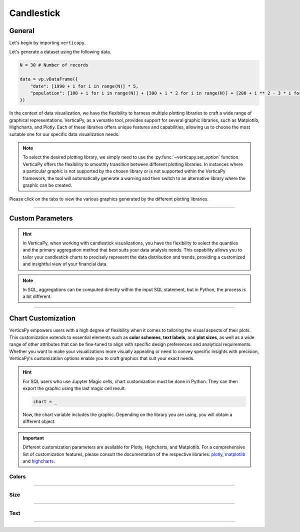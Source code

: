 .. _chart_gallery.candlestick:

===========
Candlestick
===========

.. Necessary Code Elements

.. ipython:: python
    :suppress:

    import verticapy as vp

    N = 30 # Number of records

    data = vp.vDataFrame({
        "date": [1990 + i for i in range(N)] * 5,
        "population": [100 + i for i in range(N)] + [300 + i * 2 for i in range(N)] + [200 + i ** 2 - 3 * i for i in range(N)] + [50 + i ** 2 - 6 * i for i in range(N)] + [700 + i ** 2 - 10 * i for i in range(N)],
    })


General
-------

Let's begin by importing ``verticapy``.

.. ipython:: python

    import verticapy as vp

Let's generate a dataset using the following data.

.. code-block:: python
        
    N = 30 # Number of records

    data = vp.vDataFrame({
        "date": [1990 + i for i in range(N)] * 5,
        "population": [100 + i for i in range(N)] + [300 + i * 2 for i in range(N)] + [200 + i ** 2 - 3 * i for i in range(N)] + [50 + i ** 2 - 6 * i for i in range(N)] + [700 + i ** 2 - 10 * i for i in range(N)],
    })

In the context of data visualization, we have the flexibility to harness multiple plotting libraries to craft a wide range of graphical representations. VerticaPy, as a versatile tool, provides support for several graphic libraries, such as Matplotlib, Highcharts, and Plotly. Each of these libraries offers unique features and capabilities, allowing us to choose the most suitable one for our specific data visualization needs.

.. image:: ../../docs/source/_static/plotting_libs.png
   :width: 80%
   :align: center

.. note::
    
    To select the desired plotting library, we simply need to use the :py:func:`~verticapy.set_option` function. VerticaPy offers the flexibility to smoothly transition between different plotting libraries. In instances where a particular graphic is not supported by the chosen library or is not supported within the VerticaPy framework, the tool will automatically generate a warning and then switch to an alternative library where the graphic can be created.

Please click on the tabs to view the various graphics generated by the different plotting libraries.

.. ipython:: python
    :suppress:

    import verticapy as vp

.. tab:: Plotly

    .. ipython:: python
        :suppress:

        vp.set_option("plotting_lib", "plotly")

    We can switch to using the ``plotly`` module.

    .. code-block:: python
        
        vp.set_option("plotting_lib", "plotly")

    VerticaPy's candlestick visualization feature empowers data analysts and financial professionals to gain valuable insights from time-series data. By representing open, close, high, and low price values for a specific period, candlestick charts offer a clear and intuitive view of price movements, helping users identify trends, reversals, and patterns in financial data. This tool enhances decision-making in areas such as stock trading, investment analysis, and financial forecasting, making it an indispensable asset for those working with time-series financial data.

    .. tab:: Python

      .. code-block:: python
          
          data["population"].candlestick(ts = "date")

    .. tab:: SQL

      We load the VerticaPy `chart` extension.

        .. code-block:: python

            %load_ext verticapy.chart

        We write the SQL query using Jupyter magic cells.

        .. code-block:: sql
            
            %%chart -k candlestick
            SELECT 
                date,
                MIN(population) AS min,
                APPROXIMATE_PERCENTILE(population 
                                       USING PARAMETERS percentile = 0.25) AS q1,
                APPROXIMATE_PERCENTILE(population 
                                       USING PARAMETERS percentile = 0.50) AS q2,
                APPROXIMATE_PERCENTILE(population 
                                       USING PARAMETERS percentile = 0.75) AS q3,
                MAX(population) AS max,
                SUM(population) AS sum
            FROM
            :data
            GROUP BY 1
            ORDER BY 1

    .. ipython:: python
        :suppress:
        :okwarning:
        
        fig = data["population"].candlestick(ts = "date")
        fig.write_html("figures/plotting_plotly_candlestick.html")

    .. raw:: html
        :file: SPHINX_DIRECTORY/figures/plotting_plotly_candlestick.html

.. tab:: Highcharts

    .. ipython:: python
        :suppress:

        vp.set_option("plotting_lib", "highcharts")

    We can switch to using the ``highcharts`` module.

    .. code-block:: python
        
        vp.set_option("plotting_lib", "highcharts")

    VerticaPy's candlestick visualization feature empowers data analysts and financial professionals to gain valuable insights from time-series data. By representing open, close, high, and low price values for a specific period, candlestick charts offer a clear and intuitive view of price movements, helping users identify trends, reversals, and patterns in financial data. This tool enhances decision-making in areas such as stock trading, investment analysis, and financial forecasting, making it an indispensable asset for those working with time-series financial data.

    .. tab:: Python

      .. code-block:: python
          
          data["population"].candlestick(ts = "date")

    .. tab:: SQL

      We load the VerticaPy `chart` extension.

        .. code-block:: python

            %load_ext verticapy.chart

        We write the SQL query using Jupyter magic cells.

        .. code-block:: sql
            
            %%chart -k candlestick
            SELECT 
                date,
                MIN(population) AS min,
                APPROXIMATE_PERCENTILE(population 
                                       USING PARAMETERS percentile = 0.25) AS q1,
                APPROXIMATE_PERCENTILE(population 
                                       USING PARAMETERS percentile = 0.50) AS q2,
                APPROXIMATE_PERCENTILE(population 
                                       USING PARAMETERS percentile = 0.75) AS q3,
                MAX(population) AS max,
                SUM(population) AS sum
            FROM
            :data
            GROUP BY 1
            ORDER BY 1

    .. ipython:: python
        :suppress:
        :okwarning:

        fig = data["population"].candlestick(ts = "date")
        html_text = fig.htmlcontent.replace("container", "plotting_highcharts_candlestick")
        with open("figures/plotting_highcharts_candlestick.html", "w") as file:
           file.write(html_text)

    .. raw:: html
        :file: SPHINX_DIRECTORY/figures/plotting_highcharts_candlestick.html
        
.. tab:: Matplotlib

    .. ipython:: python
        :suppress:

        vp.set_option("plotting_lib", "matplotlib")

    We can switch to using the ``matplotlib`` module.

    .. code-block:: python
        
        vp.set_option("plotting_lib", "matplotlib")

    VerticaPy's candlestick visualization feature empowers data analysts and financial professionals to gain valuable insights from time-series data. By representing open, close, high, and low price values for a specific period, candlestick charts offer a clear and intuitive view of price movements, helping users identify trends, reversals, and patterns in financial data. This tool enhances decision-making in areas such as stock trading, investment analysis, and financial forecasting, making it an indispensable asset for those working with time-series financial data.

    .. tab:: Python

      .. ipython:: python
        :okwarning:

        @savefig plotting_matplotlib_candlestick.png
        data["population"].candlestick(ts = "date")

    .. tab:: SQL

      We load the VerticaPy `chart` extension.

        .. code-block:: python

            %load_ext verticapy.chart

        We write the SQL query using Jupyter magic cells.

        .. code-block:: sql
            
            %%chart -k candlestick
            SELECT 
                date,
                MIN(population) AS min,
                APPROXIMATE_PERCENTILE(population 
                                       USING PARAMETERS percentile = 0.25) AS q1,
                APPROXIMATE_PERCENTILE(population 
                                       USING PARAMETERS percentile = 0.50) AS q2,
                APPROXIMATE_PERCENTILE(population 
                                       USING PARAMETERS percentile = 0.75) AS q3,
                MAX(population) AS max,
                SUM(population) AS sum
            FROM
            :data
            GROUP BY 1
            ORDER BY 1;

        .. image:: ../../docs/source/savefig/plotting_matplotlib_candlestick.png
            :width: 100%
            :align: center
        
_________________

Custom Parameters
-----------------

.. hint:: In VerticaPy, when working with candlestick visualizations, you have the flexibility to select the quantiles and the primary aggregation method that best suits your data analysis needs. This capability allows you to tailor your candlestick charts to precisely represent the data distribution and trends, providing a customized and insightful view of your financial data.

.. note::

    In SQL, aggregations can be computed directly within the input SQL statement, but in Python, the process is a bit different.

.. tab:: Plotly

    .. ipython:: python
        :suppress:

        vp.set_option("plotting_lib", "plotly")

    **Quantiles**

    .. code-block:: python
        
        data["population"].candlestick(ts = "date", q = (0.1, 0.9))

    .. ipython:: python
        :suppress:
        :okwarning:

        fig = data["population"].candlestick(ts = "date", q = (0.1, 0.9))
        fig.write_html("figures/plotting_plotly_candlestick_custom_q.html")

    .. raw:: html
        :file: SPHINX_DIRECTORY/figures/plotting_plotly_candlestick_custom_q.html

    .. note:: By selecting the tuple (0.1, 0.9), we are effectively utilizing the values corresponding to the first and ninth deciles of the data distribution.

.. tab:: Highcharts

    .. ipython:: python
        :suppress:

        vp.set_option("plotting_lib", "highcharts")

    **Quantiles**

    .. code-block:: python
              
        data["population"].candlestick(ts = "date", q = (0.1, 0.9))

    .. ipython:: python
        :suppress:
        :okwarning:

        fig = data["population"].candlestick(ts = "date", q = (0.1, 0.9))
        html_text = fig.htmlcontent.replace("container", "plotting_highcharts_candlestick_custom_q")
        with open("figures/plotting_highcharts_candlestick_custom_q.html", "w") as file:
          file.write(html_text)

    .. raw:: html
        :file: SPHINX_DIRECTORY/figures/plotting_highcharts_candlestick_custom_q.html

    .. note:: By selecting the tuple (0.1, 0.9), we are effectively utilizing the values corresponding to the first and ninth deciles of the data distribution.

.. tab:: Matplolib

    .. ipython:: python
        :suppress:

        vp.set_option("plotting_lib", "matplotlib")

    **Quantiles**

    .. ipython:: python
        :okwarning:

        @savefig plotting_matplotlib_candlestick_custom_q.png
        data["population"].candlestick(ts = "date", q = (0.1, 0.9))

    .. note:: By selecting the tuple (0.1, 0.9), we are effectively utilizing the values corresponding to the first and ninth deciles of the data distribution.
        
___________________


Chart Customization
-------------------

VerticaPy empowers users with a high degree of flexibility when it comes to tailoring the visual aspects of their plots. 
This customization extends to essential elements such as **color schemes**, **text labels**, and **plot sizes**, as well as a wide range of other attributes that can be fine-tuned to align with specific design preferences and analytical requirements. Whether you want to make your visualizations more visually appealing or need to convey specific insights with precision, VerticaPy's customization options enable you to craft graphics that suit your exact needs.

.. hint::

    For SQL users who use Jupyter Magic cells, chart customization must be done in Python. They can then export the graphic using the last magic cell result.

    .. code-block:: python

        chart = _

    Now, the chart variable includes the graphic. Depending on the library you are using, you will obtain a different object.

.. Important:: Different customization parameters are available for Plotly, Highcharts, and Matplotlib. 
    For a comprehensive list of customization features, please consult the documentation of the respective 
    libraries: `plotly <https://plotly.com/python-api-reference/>`_, `matplotlib <https://matplotlib.org/stable/api/matplotlib_configuration_api.html>`_ and `highcharts <https://api.highcharts.com/highcharts/>`_.

Colors
~~~~~~

.. tab:: Plotly

    .. ipython:: python
        :suppress:

        vp.set_option("plotting_lib", "plotly")

    **Custom colors**

    .. code-block:: python
        
        fig = data["population"].candlestick(ts = "date", colors = ["blue","pink"])

    .. ipython:: python
        :suppress:
        :okwarning:

        fig = data["population"].candlestick(ts = "date", colors = ["blue","pink"])
        fig.write_html("figures/plotting_plotly_candlestick_custom_color_1.html")

    .. raw:: html
        :file: SPHINX_DIRECTORY/figures/plotting_plotly_candlestick_custom_color_1.html

    .. note::

        The first color in the list is for increasing values, while the second color is for decreasing values.

.. tab:: Highcharts

    .. ipython:: python
        :suppress:

        vp.set_option("plotting_lib", "highcharts")

    **Custom colors**

    .. code-block:: python
        
        data["population"].candlestick(ts = "date", colors = ["blue","pink"])

    .. ipython:: python
        :suppress:
        :okwarning:

        fig = data["population"].candlestick(ts = "date", colors = ["blue","pink"])
        html_text = fig.htmlcontent.replace("container", "plotting_highcharts_candlestick_custom_color_1")
        with open("figures/plotting_highcharts_candlestick_custom_color_1.html", "w") as file:
            file.write(html_text)

    .. raw:: html
        :file: SPHINX_DIRECTORY/figures/plotting_highcharts_candlestick_custom_color_1.html

    .. note::

        The first color in the list is for increasing values, while the second color is for decreasing values.

.. tab:: Matplolib

    .. ipython:: python
        :suppress:

        vp.set_option("plotting_lib", "matplotlib")

    **Custom colors**

    .. ipython:: python
        :okwarning:

        @savefig plotting_matplotlib_candlestick_custom_color_1.png
        data["population"].candlestick(ts = "date", colors = ["blue","pink"])

    .. note::

        The first color in the list is for increasing values, while the second color is for decreasing values.

____

Size
~~~~

.. tab:: Plotly

    .. ipython:: python
        :suppress:

        vp.set_option("plotting_lib", "plotly")

    **Custom Width and Height**

    .. code-block:: python
        
        data["population"].candlestick(ts = "date", width = 300, height = 300)

    .. ipython:: python
        :suppress:
        :okwarning:

        fig = data["population"].candlestick(ts = "date", width = 300, height = 300)
        fig.write_html("figures/plotting_plotly_candlestick_custom_size.html")

    .. raw:: html
        :file: SPHINX_DIRECTORY/figures/plotting_plotly_candlestick_custom_size.html

.. tab:: Highcharts

    .. ipython:: python
        :suppress:

        vp.set_option("plotting_lib", "highcharts")

    **Custom Width and Height**

    .. code-block:: python
        
        data["population"].candlestick(ts = "date", width = 500, height = 200)

    .. ipython:: python
        :suppress:
        :okwarning:

        fig = data["population"].candlestick(ts = "date", width = 500, height = 200)
        html_text = fig.htmlcontent.replace("container", "plotting_highcharts_candlestick_custom_size")
        with open("figures/plotting_highcharts_candlestick_custom_size.html", "w") as file:
            file.write(html_text)

    .. raw:: html
        :file: SPHINX_DIRECTORY/figures/plotting_highcharts_candlestick_custom_size.html

.. tab:: Matplolib

    .. ipython:: python
        :suppress:

        vp.set_option("plotting_lib", "matplotlib")

    **Custom Width and Height**

    .. ipython:: python
        :okwarning:

        @savefig plotting_matplotlib_candlestick_custom_size.png
        data["population"].candlestick(ts = "date", width = 6, height = 3)

_____


Text
~~~~

.. tab:: Plotly

    .. ipython:: python
        :suppress:

        vp.set_option("plotting_lib", "plotly")

    **Custom Title**

    .. code-block:: python
        
        data["population"].candlestick(ts = "date").update_layout(title_text = "Custom Title")

    .. ipython:: python
        :suppress:
        :okwarning:

        fig = data["population"].candlestick(ts = "date").update_layout(title_text = "Custom Title")
        fig.write_html("figures/plotting_plotly_candlestick_custom_main_title.html")

    .. raw:: html
        :file: SPHINX_DIRECTORY/figures/plotting_plotly_candlestick_custom_main_title.html

    **Custom Axis Titles**

    .. code-block:: python
        
        data["population"].candlestick(ts = "date", yaxis_title = "Custom Y-Axis Title")

    .. ipython:: python
        :suppress:
        :okwarning:

        fig = data["population"].candlestick(ts = "date", yaxis_title = "Custom Y-Axis Title")
        fig.write_html("figures/plotting_plotly_candlestick_custom_y_title.html")

    .. raw:: html
        :file: SPHINX_DIRECTORY/figures/plotting_plotly_candlestick_custom_y_title.html

.. tab:: Highcharts

    .. ipython:: python
        :suppress:

        vp.set_option("plotting_lib", "highcharts")

    **Custom Title Text**

    .. code-block:: python
        
        data["population"].candlestick(ts = "date", title = {"text": "Custom Title"})

    .. ipython:: python
        :suppress:
        :okwarning:

        fig = data["population"].candlestick(ts = "date", title = {"text": "Custom Title"})
        html_text = fig.htmlcontent.replace("container", "plotting_highcharts_candlestick_custom_text_title")
        with open("figures/plotting_highcharts_candlestick_custom_text_title.html", "w") as file:
            file.write(html_text)

    .. raw:: html
        :file: SPHINX_DIRECTORY/figures/plotting_highcharts_candlestick_custom_text_title.html

    **Custom Axis Titles**

    .. code-block:: python
        
        data["population"].candlestick(ts = "date", xAxis = {"title": {"text": "Custom X-Axis Title"}})

    .. ipython:: python
        :suppress:
        :okwarning:

        fig = data["population"].candlestick(ts = "date", xAxis = {"title": {"text": "Custom X-Axis Title"}})
        html_text = fig.htmlcontent.replace("container", "plotting_highcharts_candlestick_custom_text_xtitle")
        with open("figures/plotting_highcharts_candlestick_custom_text_xtitle.html", "w") as file:
            file.write(html_text)

    .. raw:: html
        :file: SPHINX_DIRECTORY/figures/plotting_highcharts_candlestick_custom_text_xtitle.html

.. tab:: Matplolib

    .. ipython:: python
        :suppress:

        vp.set_option("plotting_lib", "matplotlib")

    **Custom Title Text**

    .. ipython:: python
        :okwarning:

        @savefig plotting_matplotlib_candlestick_custom_title_label.png
        data["population"].candlestick(ts = "date").set_title("Custom Title")

    **Custom Axis Titles**

    .. ipython:: python
        :okwarning:

        @savefig plotting_matplotlib_candlestick_custom_yaxis_label.png
        data["population"].candlestick(ts = "date").set_ylabel("Custom Y Axis")

_____

